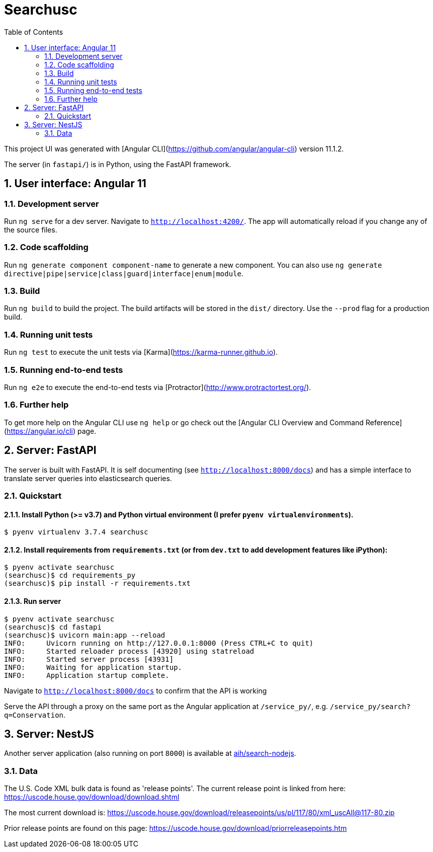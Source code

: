 :toc:
:sectnums:

# Searchusc

This project UI was generated with [Angular CLI](https://github.com/angular/angular-cli) version 11.1.2.

The server (in `fastapi/`) is in Python, using the FastAPI framework.

## User interface: Angular 11

### Development server

Run `ng serve` for a dev server. Navigate to `http://localhost:4200/`. The app will automatically reload if you change any of the source files.

### Code scaffolding

Run `ng generate component component-name` to generate a new component. You can also use `ng generate directive|pipe|service|class|guard|interface|enum|module`.

### Build

Run `ng build` to build the project. The build artifacts will be stored in the `dist/` directory. Use the `--prod` flag for a production build.

### Running unit tests

Run `ng test` to execute the unit tests via [Karma](https://karma-runner.github.io).

### Running end-to-end tests

Run `ng e2e` to execute the end-to-end tests via [Protractor](http://www.protractortest.org/).

### Further help

To get more help on the Angular CLI use `ng help` or go check out the [Angular CLI Overview and Command Reference](https://angular.io/cli) page.

## Server: FastAPI

The server is built with FastAPI. It is self documenting (see `http://localhost:8000/docs`) and has a simple interface to translate server queries into elasticsearch queries.

### Quickstart

#### Install Python (>= v3.7) and Python virtual environment (I prefer `pyenv virtualenvironments`).

```bash
$ pyenv virtualenv 3.7.4 searchusc
```

#### Install requirements from `requirements.txt` (or from `dev.txt` to add development features like iPython):

```bash
$ pyenv activate searchusc
(searchusc)$ cd requirements_py
(searchusc)$ pip install -r requirements.txt
```

#### Run server

```bash
$ pyenv activate searchusc
(searchusc)$ cd fastapi
(searchusc)$ uvicorn main:app --reload
INFO:     Uvicorn running on http://127.0.0.1:8000 (Press CTRL+C to quit)
INFO:     Started reloader process [43920] using statreload
INFO:     Started server process [43931]
INFO:     Waiting for application startup.
INFO:     Application startup complete.
```

Navigate to `http://localhost:8000/docs` to confirm that the API is working


Serve the API through a proxy on the same port as the Angular application at `/service_py/`, e.g. `/service_py/search?q=Conservation`.

## Server: NestJS

Another server application (also running on port `8000`) is available at https://github.com/aih/search-nodejs[aih/search-nodejs].

### Data

The U.S. Code XML bulk data is found as 'release points'. The current release point is linked from here: https://uscode.house.gov/download/download.shtml

The most current download is: https://uscode.house.gov/download/releasepoints/us/pl/117/80/xml_uscAll@117-80.zip

Prior release points are found on this page: https://uscode.house.gov/download/priorreleasepoints.htm 
